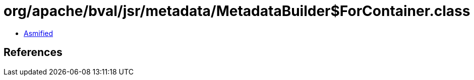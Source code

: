 = org/apache/bval/jsr/metadata/MetadataBuilder$ForContainer.class

 - link:MetadataBuilder$ForContainer-asmified.java[Asmified]

== References

